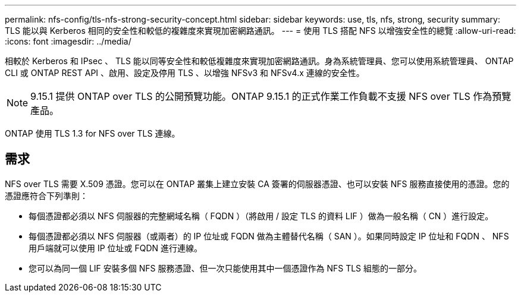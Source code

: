 ---
permalink: nfs-config/tls-nfs-strong-security-concept.html 
sidebar: sidebar 
keywords: use, tls, nfs, strong, security 
summary: TLS 能以與 Kerberos 相同的安全性和較低的複雜度來實現加密網路通訊。 
---
= 使用 TLS 搭配 NFS 以增強安全性的總覽
:allow-uri-read: 
:icons: font
:imagesdir: ../media/


[role="lead lead"]
相較於 Kerberos 和 IPsec 、 TLS 能以同等安全性和較低複雜度來實現加密網路通訊。身為系統管理員、您可以使用系統管理員、 ONTAP CLI 或 ONTAP REST API 、啟用、設定及停用 TLS 、以增強 NFSv3 和 NFSv4.x 連線的安全性。


NOTE: 9.15.1 提供 ONTAP over TLS 的公開預覽功能。ONTAP 9.15.1 的正式作業工作負載不支援 NFS over TLS 作為預覽產品。

ONTAP 使用 TLS 1.3 for NFS over TLS 連線。



== 需求

NFS over TLS 需要 X.509 憑證。您可以在 ONTAP 叢集上建立安裝 CA 簽署的伺服器憑證、也可以安裝 NFS 服務直接使用的憑證。您的憑證應符合下列準則：

* 每個憑證都必須以 NFS 伺服器的完整網域名稱（ FQDN ）（將啟用 / 設定 TLS 的資料 LIF ）做為一般名稱（ CN ）進行設定。
* 每個憑證都必須以 NFS 伺服器（或兩者）的 IP 位址或 FQDN 做為主體替代名稱（ SAN ）。如果同時設定 IP 位址和 FQDN 、 NFS 用戶端就可以使用 IP 位址或 FQDN 進行連線。
* 您可以為同一個 LIF 安裝多個 NFS 服務憑證、但一次只能使用其中一個憑證作為 NFS TLS 組態的一部分。

